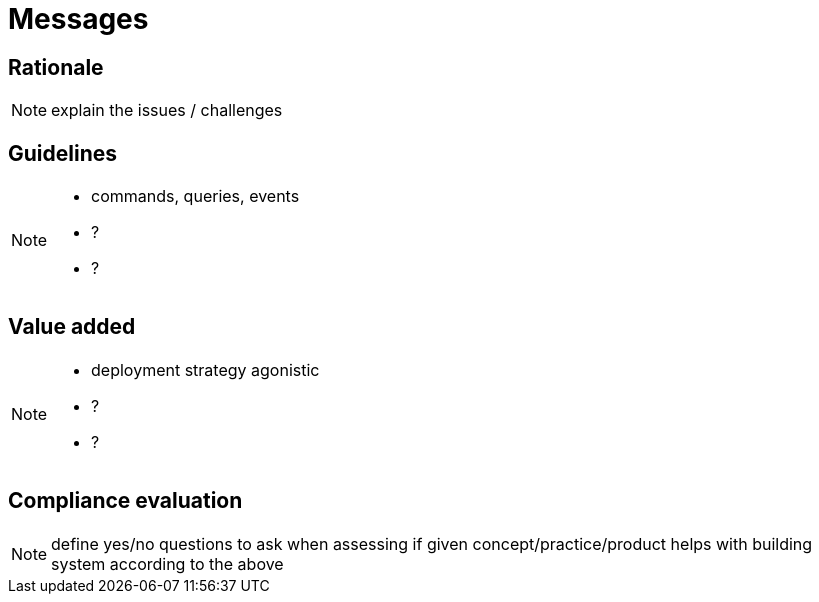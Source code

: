 = Messages

== Rationale

[NOTE.todo]
====
explain the issues / challenges
====

== Guidelines

[NOTE.todo]
====
 - commands, queries, events
 - ?
 - ?
====

== Value added

[NOTE.todo]
====
 - deployment strategy agonistic
 - ?
 - ?
====

== Compliance evaluation

[NOTE.todo]
====
define yes/no questions to ask when assessing if given concept/practice/product helps with building system according to the above
====